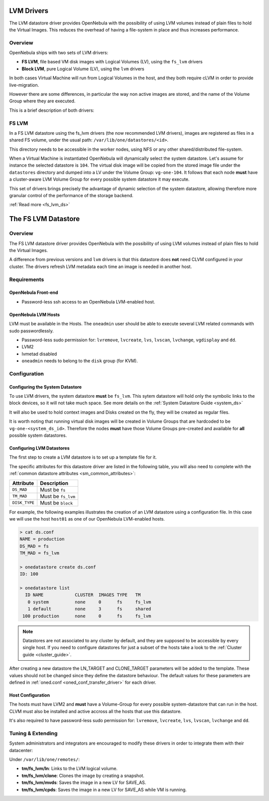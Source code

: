 .. _lvm_drivers:
.. _fs_lvm_ds:

============
LVM Drivers
============

The LVM datastore driver provides OpenNebula with the possibility of using LVM volumes instead of plain files to hold the Virtual Images. This reduces the overhead of having a file-system in place and thus increases performance.

Overview
========

OpenNebula ships with two sets of LVM drivers:

-  **FS LVM**, file based VM disk images with Logical Volumes (LV), using the ``fs_lvm`` drivers
-  **Block LVM**, pure Logical Volume (LV), using the ``lvm`` drivers

In both cases Virtual Machine will run from Logical Volumes in the host, and they both require cLVM in order to provide live-migration.

However there are some differences, in particular the way non active images are stored, and the name of the Volume Group where they are executed.

This is a brief description of both drivers:

FS LVM
======

In a FS LVM datastore using the fs\_lvm drivers (the now recommended LVM drivers), images are registered as files in a shared FS volume, under the usual path: ``/var/lib/one/datastores/<id>``.

This directory needs to be accessible in the worker nodes, using NFS or any other shared/distributed file-system.

When a Virtual Machine is instantiated OpenNebula will dynamically select the system datastore. Let's assume for instance the selected datastore is ``104``. The virtual disk image will be copied from the stored image file under the ``datastores`` directory and dumped into a LV under the Volume Group: ``vg-one-104``. It follows that each node **must** have a cluster-aware LVM Volume Group for every possible system datastore it may execute.

This set of drivers brings precisely the advantage of dynamic selection of the system datastore, allowing therefore more granular control of the performance of the storage backend.

|image0|

:ref:`Read more <fs_lvm_ds>`

=====================
The FS LVM Datastore
=====================

Overview
========

The FS LVM datastore driver provides OpenNebula with the possibility of using LVM volumes instead of plain files to hold the Virtual Images.

A difference from previous versions and ``lvm`` drivers is that this datastore does **not** need CLVM configured in your cluster. The drivers refresh LVM metadata each time an image is needed in another host.

|image0|

Requirements
============

OpenNebula Front-end
--------------------

-  Password-less ssh access to an OpenNebula LVM-enabled host.

OpenNebula LVM Hosts
--------------------

LVM must be available in the Hosts. The ``oneadmin`` user should be able to execute several LVM related commands with sudo passwordlessly.

-  Password-less sudo permission for: ``lvremove``, ``lvcreate``, ``lvs``, ``lvscan``, ``lvchange``, ``vgdisplay`` and ``dd``.
-  LVM2
-  lvmetad disabled
-  ``oneadmin`` needs to belong to the ``disk`` group (for KVM).

Configuration
=============

Configuring the System Datastore
--------------------------------

To use LVM drivers, the system datastore **must** be ``fs_lvm``. This sytem datastore will hold only the symbolic links to the block devices, so it will not take much space. See more details on the :ref:`System Datastore Guide <system_ds>`

It will also be used to hold context images and Disks created on the fly, they will be created as regular files.

It is worth noting that running virtual disk images will be created in Volume Groups that are hardcoded to be ``vg-one-<system_ds_id>``. Therefore the nodes **must** have those Volume Groups pre-created and available for **all** possible system datastores.

Configuring LVM Datastores
--------------------------

The first step to create a LVM datastore is to set up a template file for it.

The specific attributes for this datastore driver are listed in the following table, you will also need to complete with the :ref:`common datastore attributes <sm_common_attributes>`:

+-----------------+------------------------------------------------------+
|    Attribute    |                     Description                      |
+=================+======================================================+
| ``DS_MAD``      | Must be ``fs``                                       |
+-----------------+------------------------------------------------------+
| ``TM_MAD``      | Must be ``fs_lvm``                                   |
+-----------------+------------------------------------------------------+
| ``DISK_TYPE``   | Must be ``block``                                    |
+-----------------+------------------------------------------------------+

For example, the following examples illustrates the creation of an LVM datastore using a configuration file. In this case we will use the host ``host01`` as one of our OpenNebula LVM-enabled hosts.

.. code::

    > cat ds.conf
    NAME = production
    DS_MAD = fs
    TM_MAD = fs_lvm

    > onedatastore create ds.conf
    ID: 100

    > onedatastore list
      ID NAME            CLUSTER  IMAGES TYPE   TM
       0 system          none     0      fs     fs_lvm
       1 default         none     3      fs     shared
     100 production      none     0      fs     fs_lvm

.. note:: Datastores are not associated to any cluster by default, and they are supposed to be accessible by every single host. If you need to configure datastores for just a subset of the hosts take a look to the :ref:`Cluster guide <cluster_guide>`.

After creating a new datastore the LN\_TARGET and CLONE\_TARGET parameters will be added to the template. These values should not be changed since they define the datastore behaviour. The default values for these parameters are defined in :ref:`oned.conf <oned_conf_transfer_driver>` for each driver.

Host Configuration
------------------

The hosts must have LVM2 and **must** have a Volume-Group for every possible system-datastore that can run in the host. CLVM must also be installed and active accross all the hosts that use this datastore.

It's also required to have password-less sudo permission for: ``lvremove``, ``lvcreate``, ``lvs``, ``lvscan``, ``lvchange`` and ``dd``.

Tuning & Extending
==================

System administrators and integrators are encouraged to modify these drivers in order to integrate them with their datacenter:

Under ``/var/lib/one/remotes/``:

-  **tm/fs\_lvm/ln**: Links to the LVM logical volume.
-  **tm/fs\_lvm/clone**: Clones the image by creating a snapshot.
-  **tm/fs\_lvm/mvds**: Saves the image in a new LV for SAVE\_AS.
-  **tm/fs\_lvm/cpds**: Saves the image in a new LV for SAVE\_AS while VM is running.

.. |image0| image:: /images/fs_lvm_datastore.png
